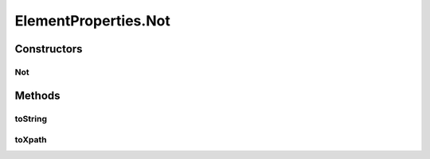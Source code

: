 .. java:import:: java.util Arrays

.. java:import:: java.util Collections

.. java:import:: java.util List

.. java:import:: java.util Optional

.. java:import:: java.util.stream Collectors

ElementProperties.Not
=====================

.. java:package:: com.github.loyada.jdollarx
   :noindex:

.. java:type:: static final class Not implements ElementProperty
   :outertype: ElementProperties

Constructors
------------
Not
^^^

.. java:constructor:: public Not(ElementProperty p)
   :outertype: ElementProperties.Not

Methods
-------
toString
^^^^^^^^

.. java:method:: public String toString()
   :outertype: ElementProperties.Not

toXpath
^^^^^^^

.. java:method:: @Override public String toXpath()
   :outertype: ElementProperties.Not


